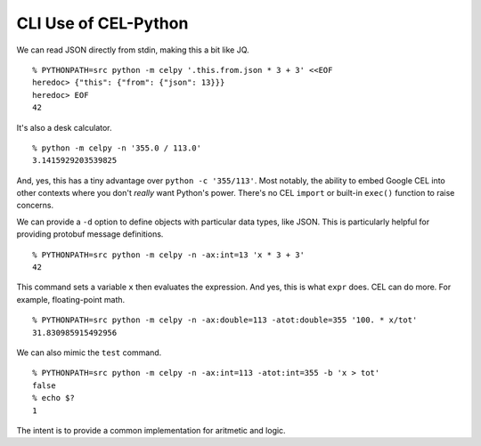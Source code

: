 ..  comment
    # SPDX-Copyright: Copyright (c) Capital One Services, LLC
    # SPDX-License-Identifier: Apache-2.0
    # Copyright 2020 Capital One Services, LLC
    #
    # Licensed under the Apache License, Version 2.0 (the "License");
    # you may not use this file except in compliance with the License.
    # You may obtain a copy of the License at
    #
    #     http://www.apache.org/licenses/LICENSE-2.0
    #
    # Unless required by applicable law or agreed to in writing, software
    # distributed under the License is distributed on an "AS IS" BASIS,
    # WITHOUT WARRANTIES OR CONDITIONS OF ANY KIND, either express or implied.
    # See the License for the specific language governing permissions and limitations under the License.

######################
CLI Use of CEL-Python
######################

We can read JSON directly from stdin, making this a bit like JQ.

::

    % PYTHONPATH=src python -m celpy '.this.from.json * 3 + 3' <<EOF
    heredoc> {"this": {"from": {"json": 13}}}
    heredoc> EOF
    42

It's also a desk calculator.

::

    % python -m celpy -n '355.0 / 113.0'
    3.1415929203539825


And, yes, this has a tiny advantage over ``python -c '355/113'``. Most notably, the ability
to embed Google CEL into other contexts where you don't *really* want Python's power.
There's no CEL ``import`` or built-in ``exec()`` function to raise concerns.

We can provide a ``-d`` option to define objects with particular data types, like JSON.
This is particularly helpful for providing protobuf message definitions.

::

    % PYTHONPATH=src python -m celpy -n -ax:int=13 'x * 3 + 3'
    42

This command sets a variable ``x`` then evaluates the expression.  And yes, this is what
``expr`` does. CEL can do more. For example, floating-point math.

::

    % PYTHONPATH=src python -m celpy -n -ax:double=113 -atot:double=355 '100. * x/tot'
    31.830985915492956

We can also mimic the ``test`` command.

::

    % PYTHONPATH=src python -m celpy -n -ax:int=113 -atot:int=355 -b 'x > tot'
    false
    % echo $?
    1

The intent is to provide a common implementation for aritmetic and logic.
